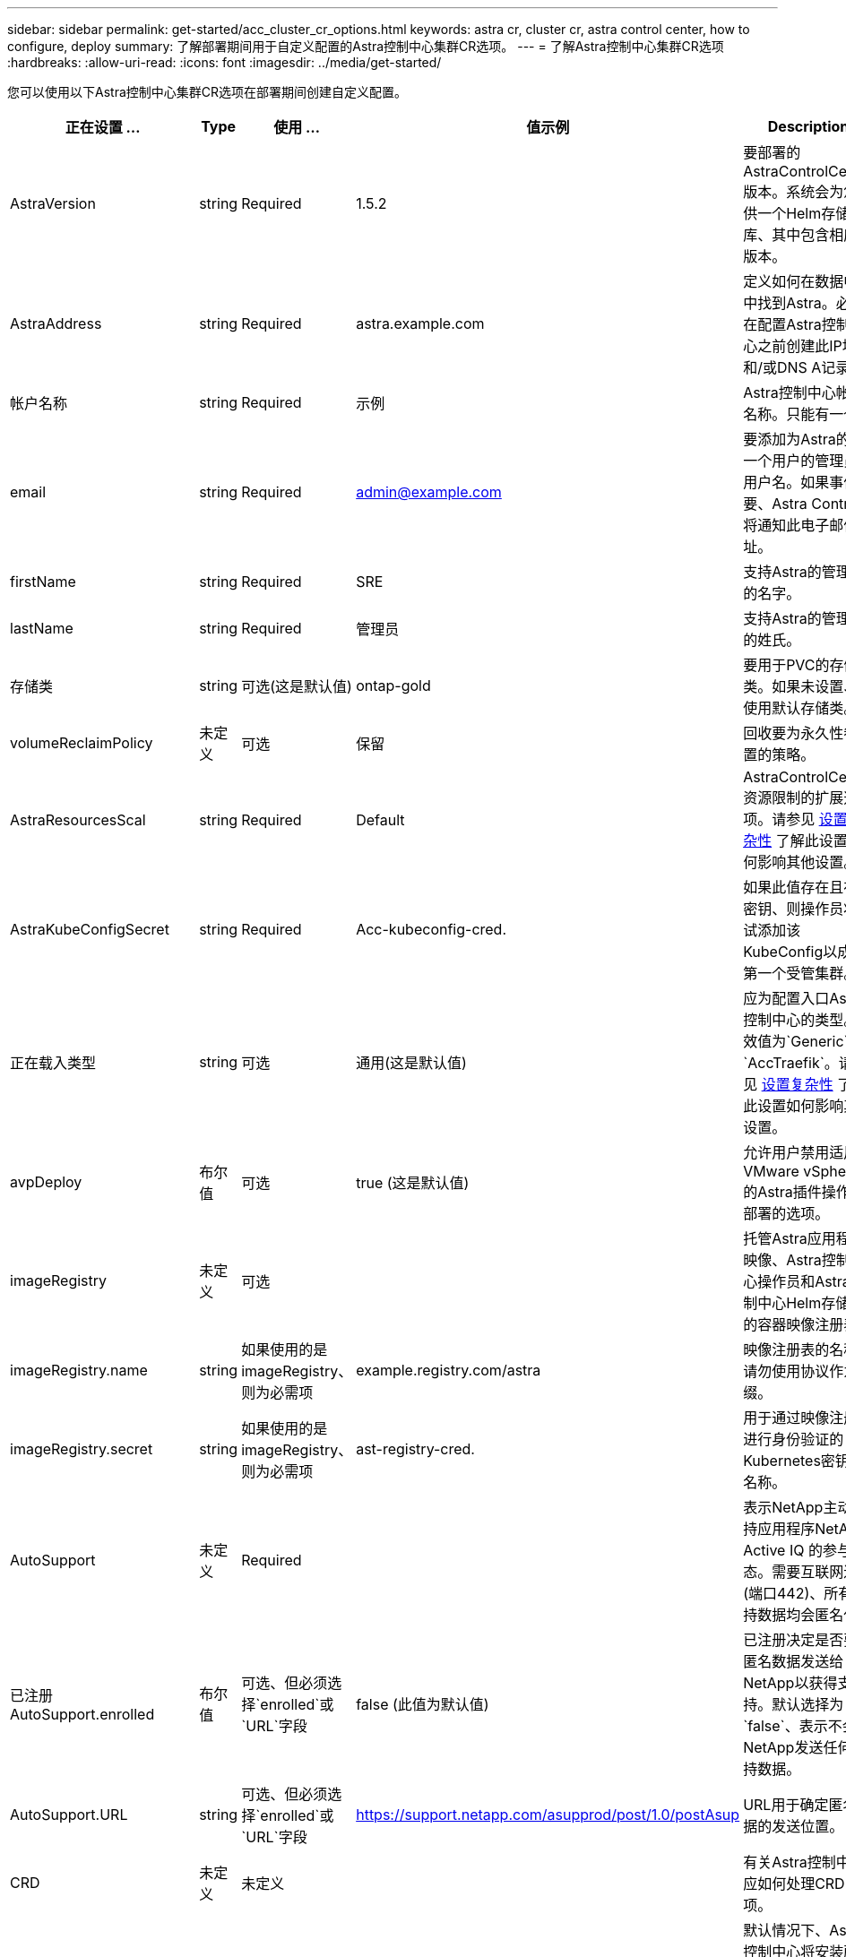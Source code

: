 ---
sidebar: sidebar 
permalink: get-started/acc_cluster_cr_options.html 
keywords: astra cr, cluster cr, astra control center, how to configure, deploy 
summary: 了解部署期间用于自定义配置的Astra控制中心集群CR选项。 
---
= 了解Astra控制中心集群CR选项
:hardbreaks:
:allow-uri-read: 
:icons: font
:imagesdir: ../media/get-started/


您可以使用以下Astra控制中心集群CR选项在部署期间创建自定义配置。

|===
| 正在设置 ... | Type | 使用 ... | 值示例 | Description 


| AstraVersion | string | Required | 1.5.2 | 要部署的AstraControlCenter版本。系统会为您提供一个Helm存储库、其中包含相应的版本。 


| AstraAddress | string | Required | astra.example.com | 定义如何在数据中心中找到Astra。必须在配置Astra控制中心之前创建此IP地址和/或DNS A记录。 


| 帐户名称 | string | Required | 示例 | Astra控制中心帐户名称。只能有一个。 


| email | string | Required | admin@example.com | 要添加为Astra的第一个用户的管理员的用户名。如果事件需要、Astra Control将通知此电子邮件地址。 


| firstName | string | Required | SRE | 支持Astra的管理员的名字。 


| lastName | string | Required | 管理员 | 支持Astra的管理员的姓氏。 


| 存储类 | string | 可选(这是默认值) | ontap-gold | 要用于PVC的存储类。如果未设置、将使用默认存储类。 


| volumeReclaimPolicy | 未定义 | 可选 | 保留 | 回收要为永久性卷设置的策略。 


| AstraResourcesScal | string | Required | Default | AstraControlCenter资源限制的扩展选项。请参见 <<Configuration combinations and incompatibilities,设置复杂性>> 了解此设置如何影响其他设置。 


| AstraKubeConfigSecret | string | Required | Acc-kubeconfig-cred. | 如果此值存在且存在密钥、则操作员将尝试添加该KubeConfig以成为第一个受管集群。 


| 正在载入类型 | string | 可选 | 通用(这是默认值) | 应为配置入口Astra控制中心的类型。有效值为`Generic`和`AccTraefik`。请参见 <<Configuration combinations and incompatibilities,设置复杂性>> 了解此设置如何影响其他设置。 


| avpDeploy | 布尔值 | 可选 | true (这是默认值) | 允许用户禁用适用于VMware vSphere的Astra插件操作员部署的选项。 


| imageRegistry | 未定义 | 可选 |  | 托管Astra应用程序映像、Astra控制中心操作员和Astra控制中心Helm存储库的容器映像注册表。 


| imageRegistry.name | string | 如果使用的是imageRegistry、则为必需项 | example.registry.com/astra | 映像注册表的名称。请勿使用协议作为前缀。 


| imageRegistry.secret | string | 如果使用的是imageRegistry、则为必需项 | ast-registry-cred. | 用于通过映像注册表进行身份验证的Kubernetes密钥的名称。 


| AutoSupport | 未定义 | Required |  | 表示NetApp主动支持应用程序NetApp Active IQ 的参与状态。需要互联网连接(端口442)、所有支持数据均会匿名化。 


| 已注册AutoSupport.enrolled | 布尔值 | 可选、但必须选择`enrolled`或`URL`字段 | false (此值为默认值) | 已注册决定是否要将匿名数据发送给NetApp以获得支持。默认选择为`false`、表示不会向NetApp发送任何支持数据。 


| AutoSupport.URL | string | 可选、但必须选择`enrolled`或`URL`字段 | https://support.netapp.com/asupprod/post/1.0/postAsup[] | URL用于确定匿名数据的发送位置。 


| CRD | 未定义 | 未定义 |  | 有关Astra控制中心应如何处理CRD的选项。 


| CRDs.externalTraefik | 布尔值 | 可选 | true (此值为默认值) | 默认情况下、Astra控制中心将安装所需的Traefik CRD。CRD是集群范围的对象、安装它们可能会影响集群的其他部分。您可以使用此标志向Astra控制中心发出信号、指示这些CRD将由Astra控制中心以外的集群管理员安装和管理。 


| CRDs.externalCertManager | 布尔值 | 可选 | true (此值为默认值) | 默认情况下、Astra控制中心将安装所需的证书管理器CRD。CRD是集群范围的对象、安装它们可能会影响集群的其他部分。您可以使用此标志向Astra控制中心发出信号、指示这些CRD将由Astra控制中心以外的集群管理员安装和管理。 


| CRDs.shouldUpgrade | 布尔值 | 可选 | 未定义 | 确定升级Astra控制中心时是否应升级CRD。 


| MTLS |  |  |  | 有关Astra控制中心应如何实施服务以在集群中为MTLS提供服务的选项。请参见 <<Configuration combinations and incompatibilities,设置复杂性>> 了解此设置如何影响其他设置 


| 已启用MTLS.enabled | 布尔值 | 可选 | true (此值为默认值) | 默认情况下、Astra控制中心使用MTLS进行服务到服务通信。在使用服务网格对服务到服务通信进行加密时、应禁用此选项。 


| MTLS.certDuration | string | 可选 | 2140h (此值为默认持续时间) | 颁发服务TLS证书时用作证书生命周期的持续时间(以小时为单位)。只有当`mtls.enabled`设置为`true`时、此设置才起作用。 
|===


== 配置组合和不兼容性

某些Astra控制中心集群CR配置设置会严重影响Astra控制中心的安装方式、并可能与其他设置冲突。下面的内容介绍了重要的配置设置以及如何避免组合不兼容。



=== AstraResourcesScal

默认情况下、Astra控制中心会进行部署、并为Astra中的大多数组件设置了资源请求。通过这种配置、Astra控制中心软件堆栈可以在应用程序负载和扩展性增加的环境中更好地运行。

但是、在使用较小的开发或测试集群的情况下、CR字段`AstraResourcesScalear`可能会设置为`off`。此操作将禁用资源请求、并允许在较小的集群上部署。



=== 正在载入类型

ingressType有两个有效值：

* 通用
* AccTraefik


如果将`ingressType`设置为`Generic`、则Astra Control不会安装任何传入资源。假设用户有一种通用方法来保护流量并通过其网络将流量路由到Kubernetes集群上运行的应用程序、他们希望在此使用相同的机制。当用户创建入口以将流量路由到Astra Control时、该入口需要指向端口80上的内部trafik服务。以下是一个使用Generic ingressType设置的nginx入口资源示例。

[listing]
----
apiVersion: networking.k8s.io/v1
kind: Ingress
metadata:
  name: netapp-acc-ingress
  namespace: [netapp-acc or custom namespace]
spec:
  ingressClassName: [class name for nginx controller]
  tls:
  - hosts:
    - <ACC address>
    secretName: [tls secret name]
  rules:
  - host: <ACC addess>
    http:
      paths:
        - path:
          backend:
            service:
              name: traefik
              port:
                number: 80
          pathType: ImplementationSpecific
----

WARNING: 如果使用CR中的MTLS.enabled设置禁用了MTLS、则必须使用`ingressType：generic`。

如果将`ingType`设置为`AccesTraefik`、则Astra控制中心会将其Traefik网关部署为Kubernetes负载平衡器类型的服务。用户需要提供外部负载平衡器(如MetalLB)、以使Astra控制中心获得外部IP。



=== MTLS

CR中使用的设置决定了应用程序内通信的安全保护方式。用户提前了解是否将使用服务网格非常重要。

* `enables=true`：启用此设置后、Astra将部署一个内部服务到服务通信网络、以保护应用程序中的所有流量。



WARNING: 如果此设置为`true`、则不要在服务网格中覆盖Astra控制中心。

* `enables=false`：禁用此设置后、Astra控制中心将无法保护内部流量、您必须使用服务网格独立保护Astra命名空间。



WARNING: 如果使用CR中的MTLS.enabled设置禁用了MTLS、则必须使用`ingressType：generic`。


WARNING: 如果未使用任何服务网格且此设置已禁用、则内部通信将不安全。
